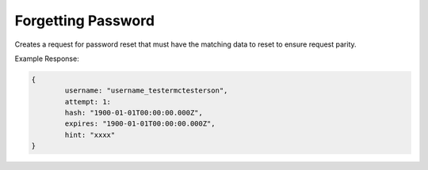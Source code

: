 .. |parameters| raw:: html

   <h4>Parameters</h4>
   
-------------------
Forgetting Password
-------------------
Creates a request for password reset that must have the matching data to reset to ensure request parity.

.. tabs::

   .. group-tab:: REST
   
      .. code-block:: http
      
         POST https://api.meshydb.com/{accountName}/users/forgotpassword HTTP/1.1
         Content-Type: application/json
         tenant: {tenant}
         
           {
             "username": "username_testermctesterson",
             "attempt": 1
           }

      |parameters|
      
      tenant : string
         Indicates which tenant data to use. If not provided, it will use the configured default.
      accountName : string
         Indicates which account you are connecting for authentication.
      username : string, required
        User name to be reset.
	  attempt: int, required
		Identifies which number of times of request.

   .. group-tab:: C#
   
      .. code-block:: c#
      
         var database = new MeshyDB(accountName, tenant, publicKey);

         await database.ForgotPasswordAsync(username, attempt);

      |parameters|
      
      tenant : string
         Indicates which tenant data to use. If not provided, it will use the configured default.
      accountName : string
         Indicates which account you are connecting for authentication.
      publicKey : string
         Public accessor for application.
      username : string
        User name to be reset.
	  attempt: int, required
		Identifies which number of times of request.


   .. group-tab:: NodeJS
      
      .. code-block:: javascript
         
         var database = initializeMeshyDB(accountName, tenant, publicKey);
         
         database.forgotPassword(username, attempt)
                 .then(function(passwordResetHash) { });
      
      |parameters|

      tenant : string
         Indicates which tenant data to use. If not provided, it will use the configured default.
      accountName : string
         Indicates which account you are connecting for authentication.
      publicKey : string
         Public accessor for application.
      username : string
        User name to be reset.
	  attempt: int, required
		Identifies which number of times of request.

         
Example Response:

.. code-block:: json

	{
		username: "username_testermctesterson",
		attempt: 1:
		hash: "1900-01-01T00:00:00.000Z",
		expires: "1900-01-01T00:00:00.000Z",
		hint: "xxxx"
	}